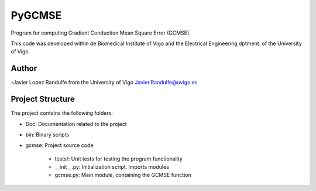 PyGCMSE
-------
Program for computing Gradient Conduction Mean Square Error (GCMSE).

This code was developed within de Biomedical Institute of Vigo and the Electrical Engineering dptment. of the University of Vigo.

Author
======

-Javier Lopez Randulfe from the University of Vigo
Javier.Randulfe@uvigo.es

Project Structure
======

The project contains the following folders:  

- Doc: 	 Documentation related to the project  
- bin:   Binary scripts
- gcmse: Project source code

    - tests/:        Unit tests for testing the program functionality
    - __init__.py:  Initialization script. Imports modules
    - gcmse.py:     Main module, containing the GCMSE function
